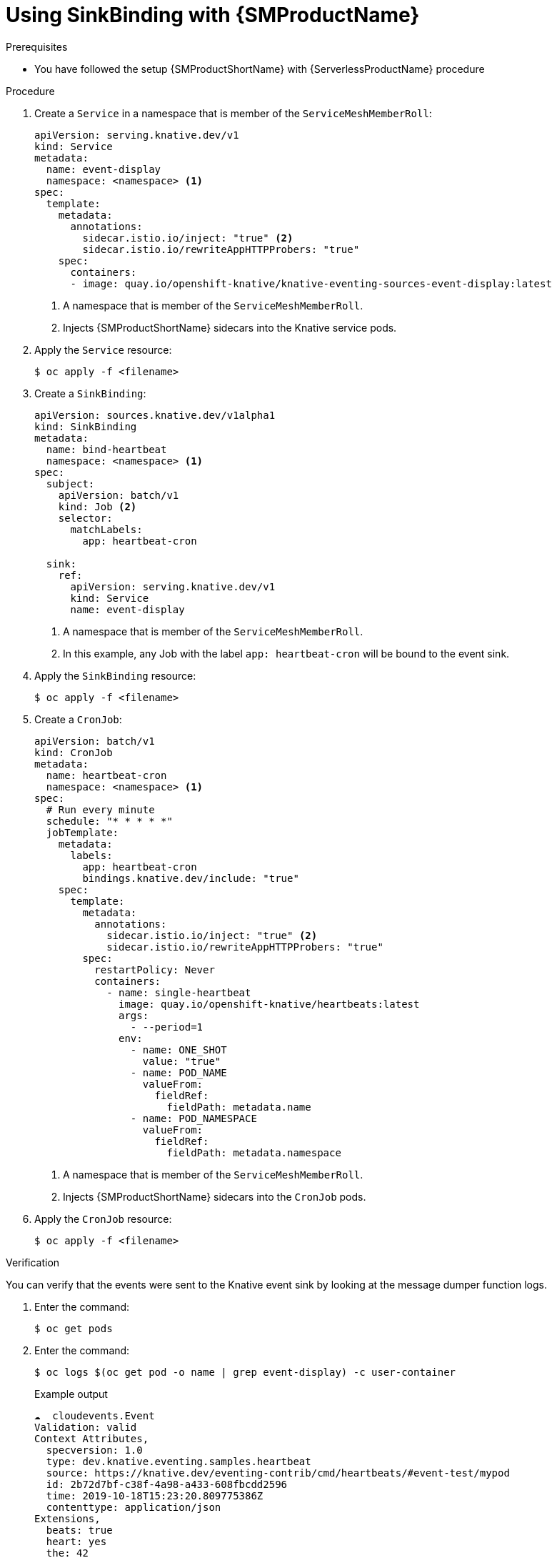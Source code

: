 = Using SinkBinding with {SMProductName}
:compat-mode!:
// Metadata:
:description: Using SinkBinding with {SMProductName}

.Prerequisites

* You have followed the setup {SMProductShortName} with {ServerlessProductName} procedure

.Procedure

. Create a `Service` in a namespace that is member of the `ServiceMeshMemberRoll`:
+
[source,yaml]
----
apiVersion: serving.knative.dev/v1
kind: Service
metadata:
  name: event-display
  namespace: <namespace> <1>
spec:
  template:
    metadata:
      annotations:
        sidecar.istio.io/inject: "true" <2>
        sidecar.istio.io/rewriteAppHTTPProbers: "true"
    spec:
      containers:
      - image: quay.io/openshift-knative/knative-eventing-sources-event-display:latest
----
<1> A namespace that is member of the `ServiceMeshMemberRoll`.
<2> Injects {SMProductShortName} sidecars into the Knative service pods.

. Apply the `Service` resource:
+
[source,terminal]
----
$ oc apply -f <filename>
----

. Create a `SinkBinding`:
+
[source,yaml]
----
apiVersion: sources.knative.dev/v1alpha1
kind: SinkBinding
metadata:
  name: bind-heartbeat
  namespace: <namespace> <1>
spec:
  subject:
    apiVersion: batch/v1
    kind: Job <2>
    selector:
      matchLabels:
        app: heartbeat-cron

  sink:
    ref:
      apiVersion: serving.knative.dev/v1
      kind: Service
      name: event-display
----
<1> A namespace that is member of the `ServiceMeshMemberRoll`.
<2> In this example, any Job with the label `app: heartbeat-cron` will be bound to the event sink.

. Apply the `SinkBinding` resource:
+
[source,terminal]
----
$ oc apply -f <filename>
----

. Create a `CronJob`:
+
[source,yaml]
----
apiVersion: batch/v1
kind: CronJob
metadata:
  name: heartbeat-cron
  namespace: <namespace> <1>
spec:
  # Run every minute
  schedule: "* * * * *"
  jobTemplate:
    metadata:
      labels:
        app: heartbeat-cron
        bindings.knative.dev/include: "true"
    spec:
      template:
        metadata:
          annotations:
            sidecar.istio.io/inject: "true" <2>
            sidecar.istio.io/rewriteAppHTTPProbers: "true"
        spec:
          restartPolicy: Never
          containers:
            - name: single-heartbeat
              image: quay.io/openshift-knative/heartbeats:latest
              args:
                - --period=1
              env:
                - name: ONE_SHOT
                  value: "true"
                - name: POD_NAME
                  valueFrom:
                    fieldRef:
                      fieldPath: metadata.name
                - name: POD_NAMESPACE
                  valueFrom:
                    fieldRef:
                      fieldPath: metadata.namespace
----
<1> A namespace that is member of the `ServiceMeshMemberRoll`.
<2> Injects {SMProductShortName} sidecars into the `CronJob` pods.

. Apply the `CronJob` resource:
+
[source,terminal]
----
$ oc apply -f <filename>
----

.Verification

You can verify that the events were sent to the Knative event sink by looking at the message dumper function logs.

. Enter the command:
+
[source,terminal]
----
$ oc get pods
----

. Enter the command:
+
[source,terminal]
----
$ oc logs $(oc get pod -o name | grep event-display) -c user-container
----
+
.Example output
[source,terminal]
----
☁️  cloudevents.Event
Validation: valid
Context Attributes,
  specversion: 1.0
  type: dev.knative.eventing.samples.heartbeat
  source: https://knative.dev/eventing-contrib/cmd/heartbeats/#event-test/mypod
  id: 2b72d7bf-c38f-4a98-a433-608fbcdd2596
  time: 2019-10-18T15:23:20.809775386Z
  contenttype: application/json
Extensions,
  beats: true
  heart: yes
  the: 42
Data,
  {
    "id": 1,
    "label": ""
  }
----
